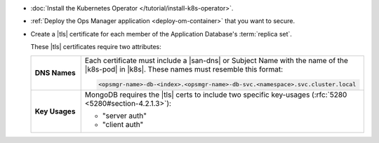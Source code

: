 - :doc:`Install the Kubernetes Operator </tutorial/install-k8s-operator>`.

- :ref:`Deploy the Ops Manager application <deploy-om-container>` that
  you want to secure.

- Create a |tls| certificate for each member of the Application
  Database's :term:`replica set`.

  These |tls| certificates require two attributes:

  .. list-table::
     :widths: 15 85
     :stub-columns: 1

     * - DNS Names
       - Each certificate must include a |san-dns| or Subject Name
         with the name of the |k8s-pod| in |k8s|. These names must
         resemble this format:

         .. code-block:: sh

            <opsmgr-name>-db-<index>.<opsmgr-name>-db-svc.<namespace>.svc.cluster.local

     * - Key Usages
       - MongoDB requires the |tls| certs to include two specific
         key-usages (:rfc:`5280 <5280#section-4.2.1.3>`):

         - "server auth"
         - "client auth"
